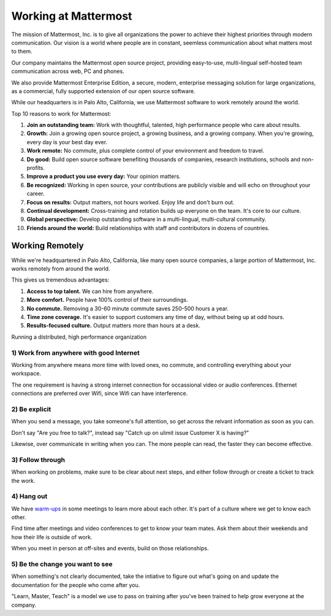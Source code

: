 ==============================================================
Working at Mattermost
==============================================================

The mission of Mattermost, Inc. is to give all organizations the power to achieve their highest priorities through modern communication. Our vision is a world where people are in constant, seemless communication about what matters most to them.

Our company maintains the Mattermost open source project, providing easy-to-use, multi-lingual self-hosted team communication across web, PC and phones. 

We also provide Mattermost Enterprise Edition, a secure, modern, enterprise messaging solution for large organizations, as a commercial, fully supported extension of our open source software. 

While our headquarters is in Palo Alto, California, we use Mattermost software to work remotely around the world. 

Top 10 reasons to work for Mattermost: 

1. **Join an outstanding team:** Work with thoughtful, talented, high performance people who care about results. 
2. **Growth:** Join a growing open source project, a growing business, and a growing company. When you're growing, every day is your best day ever.
3. **Work remote:** No commute, plus complete control of your environment and freedom to travel.
4. **Do good:** Build open source software benefiting thousands of companies, research institutions, schools and non-profits.
5. **Improve a product you use every day:** Your opinion matters. 
6. **Be recognized:** Working in open source, your contributions are publicly visible and will echo on throughout your career. 
7. **Focus on results:** Output matters, not hours worked. Enjoy life and don't burn out. 
8. **Continual development:** Cross-training and rotation builds up everyone on the team. It's core to our culture. 
9. **Global perspective:** Develop outstanding software in a multi-lingual, multi-cultural community. 
10. **Friends around the world:** Build relationships with staff and contributors in dozens of countries. 

----------------------------------------------------------
Working Remotely 
----------------------------------------------------------

While we're headquartered in Palo Alto, California, like many open source companies, a large portion of Mattermost, Inc. works remotely from around the world. 

This gives us tremendous advantages: 

1. **Access to top talent.** We can hire from anywhere.
2. **More comfort.** People have 100% control of their surroundings. 
3. **No commute.** Removing a 30-60 minute commute saves 250-500 hours a year. 
4. **Time zone coverage.** It's easier to support customers any time of day, without being up at odd hours.
5. **Results-focused culture.** Output matters more than hours at a desk. 

Running a distributed, high performance organization 

1) Work from anywhere with good Internet
~~~~~~~~~~~~~~~~~~~~~~~~~~~~~~~~~~~~~~~~~~~~~~~~~~~~~~~~~~~~~~~~~~
Working from anywhere means more time with loved ones, no commute, and controlling everything about your workspace. 

The one requirement is having a strong internet connection for occassional video or audio conferences. Ethernet connections are preferred over Wifi, since Wifi can have interference. 

2) Be explicit 
~~~~~~~~~~~~~~~~~~~~~~~~~~~~~~~~~~~~~~~~~~~~~~~~~~~~~~~~~~~~~~~~~~
When you send a message, you take someone's full attention, so get across the relvant information as soon as you can.

Don't say "Are you free to talk?", instead say "Catch up on ulimit issue Customer X is having?"

Likewise, over communicate in writing when you can. The more people can read, the faster they can become effective. 

3) Follow through 
~~~~~~~~~~~~~~~~~~~~~~~~~~~~~~~~~~~~~~~~~~~~~~~~~~~~~~~~~~~~~~~~~~
When working on problems, make sure to be clear about next steps, and either follow through or create a ticket to track the work. 

4) Hang out 
~~~~~~~~~~~~~~~~~~~~~~~~~~~~~~~~~~~~~~~~~~~~~~~~~~~~~~~~~~~~~~~~~~
We have `warm-ups <https://docs.mattermost.com/process/meetings.html#warm-ups>`_ in some meetings to learn more about each other. It's part of a culture where we get to know each other. 

Find time after meetings and video conferences to get to know your team mates. Ask them about their weekends and how their life is outside of work.

When you meet in person at off-sites and events, build on those relationships.  

5) Be the change you want to see
~~~~~~~~~~~~~~~~~~~~~~~~~~~~~~~~~~~~~~~~~~~~~~~~~~~~~~~~~~~~~~~~~~
When something's not clearly documented, take the intiative to figure out what's going on and update the documentation for the people who come after you. 

"Learn, Master, Teach" is a model we use to pass on training after you've been trained to help grow everyone at the company. 

